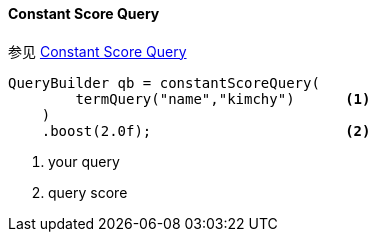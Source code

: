 [[java-query-dsl-constant-score-query]]
==== Constant Score Query

参见 https://www.elastic.co/guide/en/elasticsearch/reference/5.2/query-dsl-constant-score-query.html[Constant Score Query]

[source,java]
--------------------------------------------------
QueryBuilder qb = constantScoreQuery(
        termQuery("name","kimchy")      <1>
    )
    .boost(2.0f);                       <2>
--------------------------------------------------
<1> your query
<2> query score
